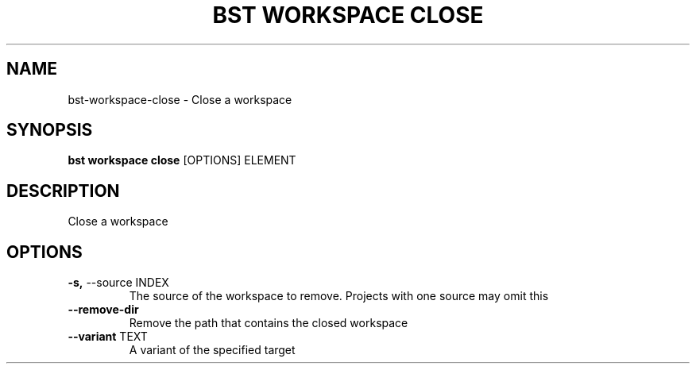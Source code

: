 .TH "BST WORKSPACE CLOSE" "1" "10-Sep-2017" "" "bst workspace close Manual"
.SH NAME
bst\-workspace\-close \- Close a workspace
.SH SYNOPSIS
.B bst workspace close
[OPTIONS] ELEMENT
.SH DESCRIPTION
Close a workspace
.SH OPTIONS
.TP
\fB\-s,\fP \-\-source INDEX
The source of the workspace to remove. Projects with one source may omit this
.TP
\fB\-\-remove\-dir\fP
Remove the path that contains the closed workspace
.TP
\fB\-\-variant\fP TEXT
A variant of the specified target